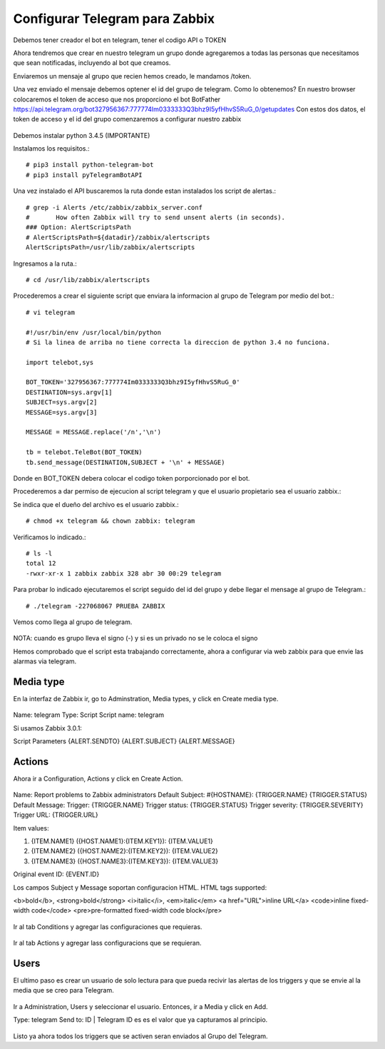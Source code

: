 Configurar Telegram para Zabbix
=================================

Debemos tener creador el bot en telegram, tener el codigo API o TOKEN

Ahora tendremos que crear en nuestro telegram un grupo donde agregaremos a todas las personas que necesitamos que sean notificadas, incluyendo al bot que creamos.

Enviaremos un mensaje al grupo que recien hemos creado, le mandamos /token.

Una vez enviado el mensaje debemos optener el id del grupo de telegram. Como lo obtenemos?
En nuestro browser colocaremos el token de acceso que nos proporciono el bot BotFather
https://api.telegram.org/bot327956367:777774Im0333333Q3bhz9I5yfHhvS5RuG_0/getupdates
Con estos dos datos, el token de acceso y el id del grupo comenzaremos a configurar nuestro zabbix

.. figure:: ../images/telegram/01.png


Debemos instalar python 3.4.5 (IMPORTANTE)

Instalamos los requisitos.::

	# pip3 install python-telegram-bot
	# pip3 install pyTelegramBotAPI

Una vez instalado el API buscaremos la ruta donde estan instalados los script de alertas.::

	# grep -i Alerts /etc/zabbix/zabbix_server.conf
	#	How often Zabbix will try to send unsent alerts (in seconds).
	### Option: AlertScriptsPath
	# AlertScriptsPath=${datadir}/zabbix/alertscripts
	AlertScriptsPath=/usr/lib/zabbix/alertscripts

Ingresamos a la ruta.::

	# cd /usr/lib/zabbix/alertscripts

Procederemos a crear el siguiente script que enviara la informacion al grupo de Telegram por medio del bot.::

	# vi telegram

	#!/usr/bin/env /usr/local/bin/python
	# Si la linea de arriba no tiene correcta la direccion de python 3.4 no funciona.

	import telebot,sys

	BOT_TOKEN='327956367:777774Im0333333Q3bhz9I5yfHhvS5RuG_0'
	DESTINATION=sys.argv[1]
	SUBJECT=sys.argv[2]
	MESSAGE=sys.argv[3]

	MESSAGE = MESSAGE.replace('/n','\n')

	tb = telebot.TeleBot(BOT_TOKEN)
	tb.send_message(DESTINATION,SUBJECT + '\n' + MESSAGE)


Donde en BOT_TOKEN debera colocar el codigo token porporcionado por el bot.

Procederemos a dar permiso de ejecucion al script telegram y que el usuario propietario sea el usuario zabbix.::

Se indica que el dueño del archivo es el usuario zabbix.::

	# chmod +x telegram && chown zabbix: telegram

Verificamos lo indicado.::

	# ls -l
	total 12
	-rwxr-xr-x 1 zabbix zabbix 328 abr 30 00:29 telegram

Para probar lo indicado ejecutaremos el script seguido del id del grupo y debe llegar el mensage al grupo de Telegram.:: 

	# ./telegram -227068067 PRUEBA ZABBIX

Vemos como llega al grupo de telegram.

.. figure:: ../images/telegram/02.png

NOTA: cuando es grupo lleva el signo (-) y si es un privado no se le coloca el signo

Hemos comprobado que el script esta trabajando correctamente, ahora a configurar via web zabbix para que envie las alarmas via telegram.

Media type
+++++++++++

En la interfaz de Zabbix ir, go to Adminstration, Media types, y click en Create media type.

.. figure:: ../images/telegram/03.png

Name: telegram
Type: Script
Script name: telegram

Si usamos Zabbix 3.0.1:

Script Parameters
{ALERT.SENDTO}
{ALERT.SUBJECT}
{ALERT.MESSAGE}

.. figure:: ../images/telegram/04.png

Actions
++++++++

Ahora ir a Configuration, Actions y click en Create Action.

.. figure:: ../images/telegram/05.png

Name: Report problems to Zabbix administrators
Default Subject: #{HOSTNAME}: {TRIGGER.NAME} {TRIGGER.STATUS}
Default Message:
Trigger: {TRIGGER.NAME}
Trigger status: {TRIGGER.STATUS}
Trigger severity: {TRIGGER.SEVERITY}
Trigger URL: {TRIGGER.URL}

Item values:

1. {ITEM.NAME1} ({HOST.NAME1}:{ITEM.KEY1}): {ITEM.VALUE1}
2. {ITEM.NAME2} ({HOST.NAME2}:{ITEM.KEY2}): {ITEM.VALUE2}
3. {ITEM.NAME3} ({HOST.NAME3}:{ITEM.KEY3}): {ITEM.VALUE3}

Original event ID: {EVENT.ID}


Los campos Subject y Message soportan configuracion HTML. HTML tags supported:

<b>bold</b>, <strong>bold</strong>
<i>italic</i>, <em>italic</em>
<a href="URL">inline URL</a>
<code>inline fixed-width code</code>
<pre>pre-formatted fixed-width code block</pre>

.. figure:: ../images/telegram/06.png

Ir al tab Conditions y agregar las configuraciones que requieras.

.. figure:: ../images/telegram/07.png

Ir al tab Actions y agregar lass configuracions que se requieran.

.. figure:: ../images/telegram/08.png

.. figure:: ../images/telegram/09.png

Users
+++++++

El ultimo paso es crear un usuario de solo lectura para que pueda recivir las alertas de los triggers y que se envie al la media que se creo para Telegram.

.. figure:: ../images/telegram/10.png

Ir a Administration, Users y seleccionar el usuario. Entonces, ir a Media y click en Add.

Type: telegram
Send to: ID | Telegram ID es es el valor que ya capturamos al principio.

.. figure:: ../images/telegram/11.png

.. figure:: ../images/telegram/12.png

Listo ya ahora todos los triggers que se activen seran enviados al Grupo del Telegram.







